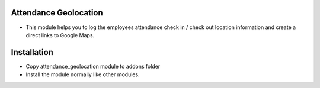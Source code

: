 Attendance Geolocation
========================
- This module helps you to log the employees attendance check in / check out location information and create a direct links to Google Maps.

Installation
============
- Copy attendance_geolocation module to addons folder
- Install the module normally like other modules.